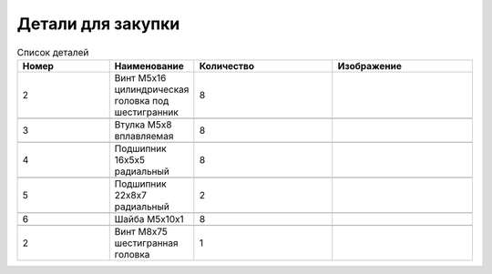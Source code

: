 Детали для закупки
=========================


.. |pic1| image:: _static/Pictures/parts_list/Р1.jpg
       :scale: 20%

.. |pic2| image:: _static/Pictures/parts_list/Р2.jpg
       :scale: 10 %

.. |pic3| image:: _static/Pictures/parts_list/Р3.jpg
       :scale: 20 %

.. |pic4| image:: _static/Pictures/parts_list/Р4.jpg
       :scale: 20 %

.. |pic5| image:: _static/Pictures/parts_list/Р5.jpg
       :scale: 20 %

.. |pic6| image:: _static/Pictures/parts_list/Р6.jpg
       :scale: 20 %






















.. csv-table:: Список деталей
   :header: "Номер", "Наименование", "Количество", "Изображение"
   :widths: 20, 10, 30, 30

   2, "Винт M5x16 цилиндрическая головка под шестигранник", 8, |pic1|

   3, "Втулка М5x8 вплавляемая", 8, |pic2|

   4, "Подшипник 16x5x5 радиальный", 8, |pic3|

   5, "Подшипник 22x8x7 радиальный", 2, |pic4|

   6, "Шайба М5x10x1", 8, |pic5|

   2, "Винт М8x75 шестигранная головка", 1, |pic6|

